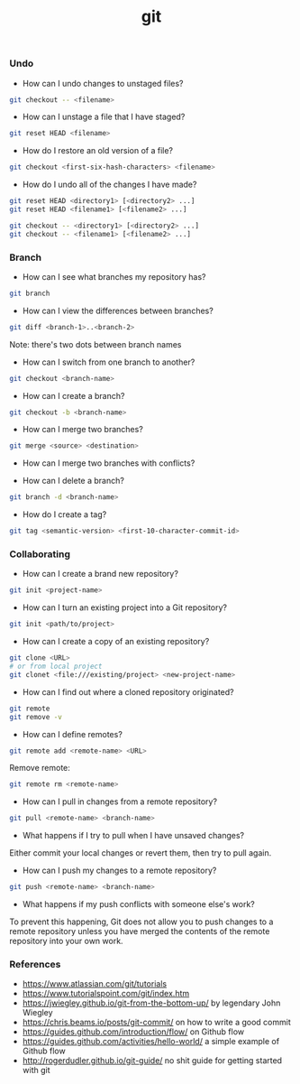 #+TITLE: git


*** Undo

- How can I undo changes to unstaged files?

#+BEGIN_SRC bash
git checkout -- <filename>
#+END_SRC

- How can I unstage a file that I have staged?

#+BEGIN_SRC bash
git reset HEAD <filename>
#+END_SRC

- How do I restore an old version of a file?

#+BEGIN_SRC bash
git checkout <first-six-hash-characters> <filename>
#+END_SRC

- How do I undo all of the changes I have made?

#+BEGIN_SRC bash
git reset HEAD <directory1> [<directory2> ...]
git reset HEAD <filename1> [<filename2> ...]
#+END_SRC

#+BEGIN_SRC bash
git checkout -- <directory1> [<directory2> ...]
git checkout -- <filename1> [<filename2> ...]
#+END_SRC


*** Branch


- How can I see what branches my repository has?

#+BEGIN_SRC bash
git branch
#+END_SRC

- How can I view the differences between branches?

#+BEGIN_SRC bash
git diff <branch-1>..<branch-2>
#+END_SRC

Note: there's two dots between branch names

- How can I switch from one branch to another?

#+BEGIN_SRC bash
git checkout <branch-name>
#+END_SRC

- How can I create a branch?

#+BEGIN_SRC bash
git checkout -b <branch-name>
#+END_SRC

- How can I merge two branches?

#+BEGIN_SRC bash
git merge <source> <destination>
#+END_SRC

- How can I merge two branches with conflicts?

- How can I delete a branch?

#+BEGIN_SRC bash
git branch -d <branch-name>
#+END_SRC

- How do I create a tag?

#+BEGIN_SRC bash
git tag <semantic-version> <first-10-character-commit-id>
#+END_SRC

*** Collaborating

- How can I create a brand new repository?

#+BEGIN_SRC bash
git init <project-name>
#+END_SRC

- How can I turn an existing project into a Git repository?

#+BEGIN_SRC bash
git init <path/to/project>
#+END_SRC

- How can I create a copy of an existing repository?

#+BEGIN_SRC bash
git clone <URL>
# or from local project
git clonet <file:///existing/project> <new-project-name>
#+END_SRC

- How can I find out where a cloned repository originated?

#+BEGIN_SRC bash
git remote
git remove -v
#+END_SRC

- How can I define remotes?

#+BEGIN_SRC bash
git remote add <remote-name> <URL>
#+END_SRC

Remove remote:

#+BEGIN_SRC bash
git remote rm <remote-name>
#+END_SRC

- How can I pull in changes from a remote repository?

#+BEGIN_SRC bash
git pull <remote-name> <branch-name>
#+END_SRC

- What happens if I try to pull when I have unsaved changes?

Either commit your local changes or revert them, then try to pull again.

- How can I push my changes to a remote repository?

#+BEGIN_SRC bash
git push <remote-name> <branch-name>
#+END_SRC

- What happens if my push conflicts with someone else's work?

To prevent this happening, Git does not allow you to push changes to a remote
repository unless you have merged the contents of the remote repository into
your own work.

*** References

- https://www.atlassian.com/git/tutorials
- https://www.tutorialspoint.com/git/index.htm
- https://jwiegley.github.io/git-from-the-bottom-up/ by legendary John Wiegley
- https://chris.beams.io/posts/git-commit/ on how to write a good commit
- https://guides.github.com/introduction/flow/ on Github flow
- https://guides.github.com/activities/hello-world/ a simple example of Github flow
- http://rogerdudler.github.io/git-guide/ no shit guide for getting started with git
